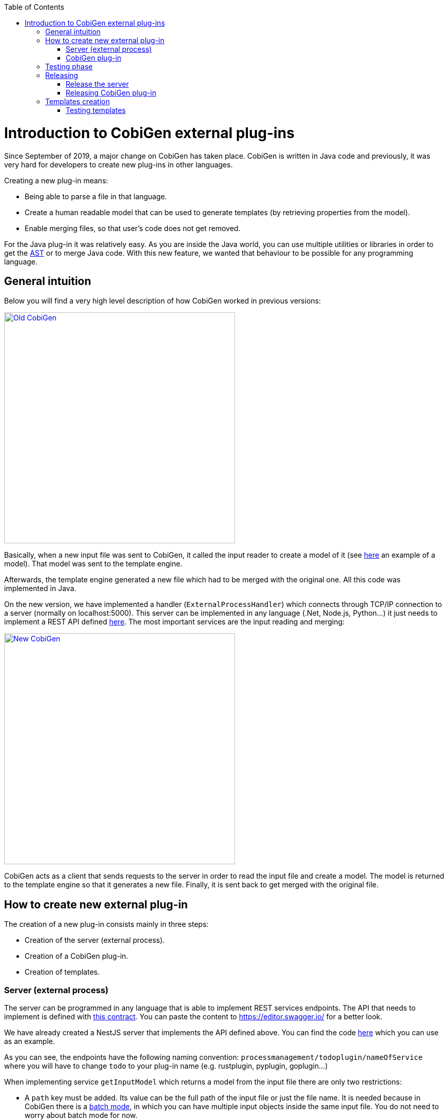 :toc: macro
toc::[]

= Introduction to CobiGen external plug-ins

Since September of 2019, a major change on CobiGen has taken place. CobiGen is written in Java code and previously, it was very hard for developers to create new plug-ins in other languages.

Creating a new plug-in means: 

* Being able to parse a file in that language.
* Create a human readable model that can be used to generate templates (by retrieving properties from the model).
* Enable merging files, so that user's code does not get removed.

For the Java plug-in it was relatively easy. As you are inside the Java world, you can use multiple utilities or libraries in order to get the link:https://en.wikipedia.org/wiki/Abstract_syntax_tree[AST] or to merge Java code. With this new feature, we wanted that behaviour to be possible for any programming language.

== General intuition

Below you will find a very high level description of how CobiGen worked in previous versions:

image::images/howtos/todo-plugin/oldCobiGen.png[Old CobiGen,width="450"link="images/howtos/todo-plugin/oldCobiGen.png"]

Basically, when a new input file was sent to CobiGen, it called the input reader to create a model of it (see link:https://github.com/devonfw/cobigen/wiki/cobigen-tsplugin#object-model[here] an example of a model). That model was sent to the template engine. 

Afterwards, the template engine generated a new file which had to be merged with the original one. All this code was implemented in Java.

On the new version, we have implemented a handler (`ExternalProcessHandler`) which connects through TCP/IP connection to a server (normally on localhost:5000). This server can be implemented in any language (.Net, Node.js, Python...) it just needs to implement a REST API defined link:https://github.com/devonfw/cobigen-template-plugin/blob/master/APIContract.yml[here]. The most important services are the input reading and merging:

image::images/howtos/todo-plugin/newCobiGen.png[New CobiGen,width="450"link="images/howtos/todo-plugin/newCobiGen.png"]

CobiGen acts as a client that sends requests to the server in order to read the input file and create a model. The model is returned to the template engine so that it generates a new file. Finally, it is sent back to get merged with the original file.

== How to create new external plug-in

The creation of a new plug-in consists mainly in three steps:

* Creation of the server (external process).

* Creation of a CobiGen plug-in.

* Creation of templates.

=== Server (external process)

The server can be programmed in any language that is able to implement REST services endpoints. The API that needs to implement is defined with link:https://github.com/devonfw/cobigen-template-plugin/blob/master/APIContract.yml[this contract]. You can paste the content to https://editor.swagger.io/ for a better look. 

We have already created a NestJS server that implements the API defined above. You can find the code link:https://github.com/devonfw/cobigen-devon4node-server/blob/master/cobigen-nest-server/src/processmanagement/processmanagement.controller.ts[here] which you can use as an example.

As you can see, the endpoints have the following naming convention: `processmanagement/todoplugin/nameOfService` where you will have to change `todo` to your plug-in name (e.g. rustplugin, pyplugin, goplugin...)

When implementing service `getInputModel` which returns a model from the input file there are only two restrictions:

* A `path` key must be added. Its value can be the full path of the input file or just the file name. It is needed because in CobiGen there is a link:https://github.com/devonfw/cobigen/wiki/eclipse-plugin_development#batch-mode[batch mode], in which you can have multiple input objects inside the same input file. You do not need to worry about batch mode for now.

* On the root of your model, for each found key that is an object (defined with brackets `[{}]`), CobiGen will try to use it as an input object. For example, this could be a valid model:
+
```JSON
{
  "path": "example/path/employee.entity.ts"
  "classes": [
    {
      "identifier": "Employee",
      "modifiers": [
        "export"
      ],
      "decorators": [
        {
          "identifier": {
            "name": "Entity",
            "module": "typeorm"
          },
          "isCallExpression": true
        }
      ],
      "properties": [
        {
          "identifier": "id",
    ...
    ...
    ...
    }]
    "interfaces": [{
        ...
    }]
}
```

For this model, CobiGen would use as input objects all the `classes` and `interfaces` defined. On the templates we would be able to do `model.classes[0].identifier` to get the class name. These input objects depend on the language, therefore you can use any key.

In order to test the server, you will have to deploy it on your local machine (localhost), default port is 5000. If that port is already in use, you can deploy it on higher port values (5001, 5002...). Nevertheless, we explain <<testing_phase, later>> the testing process as you need to complete the next step before.

IMPORTANT: Your server must accept one argument when running it. The argument will be the port number (as an integer). This will be used for CobiGen in order to handle blocked ports when deploying your server. Check this link:https://github.com/devonfw/cobigen-devon4node-server/blob/master/cobigen-nest-server/src/main.ts#L47[code] to see how we implemented that argument on our NestJS server.

=== CobiGen plug-in

You will have to create a new CobiGen plug-in that connects to the server. But *do not worry*, you will not have to implement anything new. We have a CobiGen plug-in template available, the only changes needed are renaming files and setting some properties on the pom.xml. Please follow these steps:

* Get the CobiGen plug-in template from link:https://github.com/devonfw/cobigen-template-plugin[here]. It is a template repository (new GitHub feature), so you can click on "Use this template" as shown below:
+
image::images/howtos/todo-plugin/usePluginTemplate.png[Plugin CobiGen template,width="550"link="images/howtos/todo-plugin/usePluginTemplate.png"]

* Name your repo as `cobigen-name-plugin` where `name` can be python, rust, go... In our case we will create a `nest` plug-in. It will create a repo with only one commit which contains all the needed files.

* Clone your just created repo and import folder `cobigen-todoplugin` as a Maven project on any Java IDE, though we recommend you devonfw ;)
+
image::images/howtos/todo-plugin/importPluginEclipse.png[Import plugin,width="450"link="images/howtos/todo-plugin/importPluginEclipse.png"]

* Rename all the `todoplugin` folders, files and class names to `nameplugin`. In our case `nestplugin`. In Eclipse you can easily rename by right clicking and then refactor -> rename:

image::images/howtos/todo-plugin/renamePlugin.png[Rename plugin,width="450"link="images/howtos/todo-plugin/renamePlugin.png"]

NOTE: We recommend you to select all the checkboxes

image::images/howtos/todo-plugin/renameCheckbox.png[Rename checkbox,width="450"link="images/howtos/todo-plugin/renameCheckbox.png"]

* Remember to change in `src/main/java` and `src/test/java` all the package, files and class names to use your plug-in name. The final result would be:
+
image::images/howtos/todo-plugin/packageStructure.png[Package structure,width="300"link="images/howtos/todo-plugin/packageStructure.png"]

* Now we just need to change some strings, this is needed for CobiGen to register all the different plugins (they need unique names). In class `TodoPluginActivator` (in our case `NestPluginActivator`), change all the `todo` to your plug-in name. See below the 3 strings that need to be changed:
+
image::images/howtos/todo-plugin/pluginActivator.png[Plugin activator,width="450"link="images/howtos/todo-plugin/pluginActivator.png"]


* Finally, we will change some properties from the `pom.xml` of the project. These properties define the server (external process) that is going to be used:

.. Inside `pom.xml`, press _Ctrl + F_ to perform a find and replace operation. Replace all `todo` with your plugin name: 
+
image::images/howtos/todo-plugin/setPomProperties.png[Pom properties,width="550"link="images/howtos/todo-plugin/setPomProperties.png"]

.. We are going to explain the server properties: 

... artifactId: This is the name of your plug-in, that will be used for a future release on Maven Central.

... plugin.name: does not need to be changed as it uses the property from the `artifactId`. When connecting to the server, it will send a request to `localhost:5000/{plugin.name}plugin/isConnectionReady`, that is why it is important to use an unique name for the plug-in.

... server.name: This defines how the server executable (_.exe_) file will be named. This _.exe_ file contains all the needed resources for deploying the server. You can use any name you want.

... server.version: You will specify here the server version that needs to be used. The _.exe_ file will be named as `{server.name}-{server.version}.exe`.

... server.url: This will define from where to download the server. We *really* recommend you using NPM which is a package manager we know it works well. We explain <<release_server, here>> how to release the server on NPM. This will download the _.exe_ file for Windows.

... server.url.linux: Same as before, but this should download the _.exe_ file for Linux systems. If you do not want to implement a Linux version of the plug-in, just use the same URL from Windows or MacOS.

... server.url.macos: Same as before, but this should download the _.exe_ file for MacOS systems. If you do not want to implement a MacOS version of the plug-in, just use the same URL from Linux or Windows.

[[testing_phase]]
== Testing phase

Now that you have finished with the implementation of the server and the creation of a new CobiGen plug-in, we are going to explain how you can test that everything works fine:

. Deploy the server on port 5000.
. Run `mvn clean test` on the CobiGen-plugin or run the JUnit tests directly on Eclipse. 
.. If the server and the plug-in are working properly, some tests will pass and other will fail (we need to tweak them).
.. If every test fails, something is wrong in your code.

. In order to fix the failing tests, go to `src/test/java`. The failing tests make use of sample input files that we added in sake of example:
+
image::images/howtos/todo-plugin/failingTest.png[Pom properties,width="550"link="images/howtos/todo-plugin/failingTest.png"]

Replace those files (on `src/test/resources/testadata/unittest/files/...`) with the correct input files for your server.

== Releasing

Now that you have already tested that everything works fine, we are going to explain how to release the server and the plug-in.

[[release_server]]
=== Release the server

We are going to use link:https://www.npmjs.com/[NPM] to store the executable of our server. Even though NPM is a package manager for JavaScript, it can be used for our purpose.

* Get the CobiGen server template from link:https://github.com/devonfw/cobigen-template-server[here]. It is a template repository (new GitHub feature), so you can click on "Use this template" as shown below:
+
image::images/howtos/todo-plugin/useServerTemplate.png[Server CobiGen template,width="550"link="images/howtos/todo-plugin/useServerTemplate.png"]

* Name your repo as `cobigen-name-server` where `name` can be python, rust, go... In our case we will create a `nest` plug-in. It will create a repo with only one commit which contains all the needed files.

* Clone your just created repo and go to folder `cobigen-todo-server`. It will just contain two files: _ExternalProcessContract.yml_ is the OpenAPI definition which you can modify with your own server definition (this step is optional), and _package.json_ is a file needed for NPM in order to define where to publish this package:
+
```JSON
{
  "name": "@devonfw/cobigen-todo-server",
  "version": "1.0.0",
  "description": "Todo server to implement the input reader and merger for CobiGen",
  "author": "CobiGen Team",
  "license": "Apache"
}
```

Those are the default properties. This would push a new package `cobigen-todo-server` on the `devonfw` organization, with version 1.0.0. We have no restrictions here, you can use any organization, though we always recommend devonfw.

NOTE: Remember to change all the `todo` to your server name. 

* Add your executable file into the `cobigen-todo-server` folder, just like below. As we said previously, this _.exe_ is the server ready to be deployed.
+
----
cobigen-template-server/
 |- cobigen-todo-server/
   |- ExternalProcessContract.yml
   |- package.json
   |- todoserver-1.0.0.exe
----

* Finally, we have to publish to NPM. If you have never done it, you can follow this link:https://www.freecodecamp.org/news/how-to-make-a-beautiful-tiny-npm-package-and-publish-it-2881d4307f78/[tutorial]. Basically you need to login into NPM and run:
+
[source, cmd]
cd cobigen-todo-server/
npm publish --access=public

NOTE: To release Linux and MacOS versions of your plug-in, just add the suffix into the package name (e.g. `@devonfw/cobigen-todo-server-linux`)

That's it! You have published the first version of your server. Now you just need to modify the properties defined on the pom of your CobiGen plug-in. Please see next section for more information.

=== Releasing CobiGen plug-in

* Change the pom.xml to define all the properties. You can see below a final example for `nest`:
+
```XML
...
   <groupId>com.devonfw.cobigen</groupId>
   <artifactId>nestplugin</artifactId>
   <name>CobiGen - Nest Plug-in</name>
   <version>1.0.0</version>
   <packaging>jar</packaging>
   <description>CobiGen - nest Plug-in</description>
   
   <properties>
      <!-- External server properties -->
      <plugin.name>${project.artifactId}</plugin.name>
      <server.name>nestserver</server.name>
      <server.version>1.0.0</server.version>
      <server.url>https\://registry.npmjs.org/@devonfw/cobigen-nest-server/-/cobigen-nest-server-${server.version}.tgz</server.url>
      <server.url.linux>https\://registry.npmjs.org/@devonfw/cobigen-nest-server-linux/-/cobigen-nest-server-linux-${server.version}.tgz</server.url.linux>
      <server.url.macos>https\://registry.npmjs.org/@devonfw/cobigen-nest-server-macos/-/cobigen-nest-server-macos-${server.version}.tgz</server.url.macos>
...
```

* Deploy to Maven Central.

== Templates creation

After following above steps, we now have a CobiGen plug-in that connects to a server (external process) which reads your input files, returns a model and is able to merge files.

However, we need a key component for our plug-in to be useful. We need to define templates:

* Fork our CobiGen main repository, from link:https://github.com/devonfw/cobigen.git[here] and clone it into your PC. Stay in the `master` branch and import into your IDE `cobigen-templates\templates-devon4j`. Set the Java version of the project to 1.8 if needed.

* Create a new folder on `src/main/templates`, this will contain all your templates. You can use any name, but please use underscores as separators. In our case, we created a folder `crud_typescript_angular_client_app` to generate an Angular client from a TypeORM entity (NodeJS entity).
+
image::images/howtos/todo-plugin/templatesProject.png[Templates project,width="450"link="images/howtos/todo-plugin/templatesProject.png"]

* Inside your folder, create a `templates` folder. As you can see below, the folder structure of the generated files starts here (the sources). Also we need a configuration file `templates.xml` that should be on the same level as `templates/` folder. For now, copy and paste a `templates.xml` file from any of the templates folder.
+
image::images/howtos/todo-plugin/templatesInside.png[Templates project,width="450"link="images/howtos/todo-plugin/templatesInside.png"]

* Start creating your own templates. Our default templates language is Freemarker, but you can also use Velocity. Add the extension to the file (`.ftl`) and start developing templates! You can find useful documentation link:https://github.com/devonfw/cobigen/wiki/cobigen-templates_helpful-links[here].


* After creating all the templates, you need to modify `context.xml` which is located on the root of `src/main/templates`. There you need to define a trigger, which is used for CobiGen to know when to trigger a plug-in. I recommend you to copy and paste the following trigger:
+
```XML
  <trigger id="crud_typescript_angular_client_app" type="nest" templateFolder="crud_typescript_angular_client_app">
    <matcher type="fqn" value="([^\.]+).entity.ts">
      <variableAssignment type="regex" key="entityName" value="1"/>
      <variableAssignment type="regex" key="component" value="1"/>
      <variableAssignment type="constant" key="domain" value="demo"/>
    </matcher>
  </trigger>
```

* Change `templateFolder` to your templates folder name. `id` you can use any, but it is recommendable to use the same as the template folder name. `type` is the `TRIGGER_TYPE` we defined above on the `NestPluginActivator` class. On `matcher` just change the `value`: `([^\.]+).entity.ts` means that we will only accept input files that contain "anyString.entity.ts". This improves usability, so that users only generate using the correct input files. You will find more info about `variableAssignment` link:https://github.com/devonfw/cobigen/wiki/cobigen-core_configuration#variableassignment-node[here].

* Finally, is time to configure `templates.xml`. It is needed for organizing templates into increments, please take a look into this link:https://github.com/devonfw/cobigen/wiki/cobigen-core_configuration#templates-configuration[documentation].

=== Testing templates

* When you have finished your templates you will like to test them. On the templates-devon4j `pom.xml` remove the SNAPSHOT from the version (in our case the version will be 3.1.8). Run `mvn clean install -DskipTests` on the project. We skip tests because you need special permissions to download artifacts from our Nexus. Remember the version that has just been installed:
+
image::images/howtos/todo-plugin/templatesSnapshot.png[Templates snapshot version,width="550"link="images/howtos/todo-plugin/templatesSnapshot.png"]

NOTE: We always recommend using the devonfw console, which already contains a working Maven version.

* Now we have your last version of the templates ready to be used. We need to use that latest version in CobiGen. We will use the CobiGen CLI that you will find in your cloned repo, at `cobigen-cli/cli`. Import the project into your IDE.

* Inside the project, go to `src/main/resources/pom.xml`. This pom.xml is used on runtime in order to install all the CobiGen plug-ins and templates. Add there your latest templates version and the previously created plug-in:
+
image::images/howtos/todo-plugin/cliPom.png[CLI pom,width="450"link="images/howtos/todo-plugin/cliPom.png"]

* Afterwards, run `mvn clean install -DskipTests` and CobiGen will get your plug-ins. Now you have three options to test templates:

1. Using Eclipse run as:
+
a. Inside Eclipse, you can run the CobiGen-CLI as a Java application. Right click class `CobiGenCLI.java` -> run as -> run configurations... and create a new Java application as shown below:
+

image::images/howtos/todo-plugin/runConfigurations.png[Create configuration,width="450"link="images/howtos/todo-plugin/runConfigurations.png"]

 b. That will create a `CobiGenCLI` configuration where we can set arguments to the CLI. Let's first begin with showing the CLI version, which should print a list of all plug-ins, including ours.
+
image::images/howtos/todo-plugin/runAsArgs.png[Run version,width="450"link="images/howtos/todo-plugin/runAsArgs.png"]
+
```Text
 ...
 name:= propertyplugin version = 2.0.0
 name:= jsonplugin version = 2.0.0
 name:= templates-devon4j version = 3.1.8
 name:= nestplugin version = 1.0.0
 ...
```
c. If that worked, now you can send any arguments to the CLI in order to generate with your templates. Please follow link:https://github.com/devonfw/cobigen/wiki/howto_Cobigen-CLI-generation[this guide] that explains all the CLI commands.

2. Modify the already present JUnit tests on the CLI project: They test the generation of templates from multiple plug-ins, you can add your own tests and input files.

3. Use the CLI jar to execute commands:

+
a. The `mvn clean install -DskipTests` command will have created a Cobigen.jar inside your target folder (_cobigen-cli/cli/target_). Open the jar with any unzipper and extract to the current location _class-loader-agent.jar_, _cobigen.bat_ and _cg.bat_:
+
image::images/howtos/todo-plugin/extractFilesCLI.png[Extract files,width="450"link="images/howtos/todo-plugin/extractFilesCLI.png"]
+
b. Now you can run any CobiGen CLI commands using a console. link:https://github.com/devonfw/cobigen/wiki/howto_Cobigen-CLI-generation[This guide] explains all the CLI commands.
+
image::images/howtos/todo-plugin/runningCLI.png[Run CLI,width="450"link="images/howtos/todo-plugin/runningCLI.png]